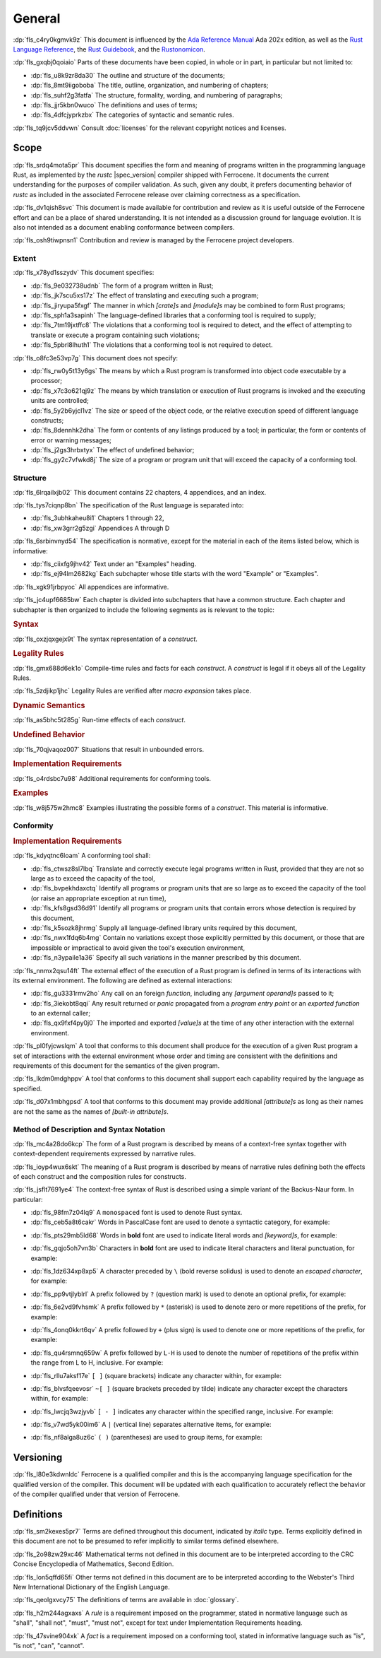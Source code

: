 .. SPDX-License-Identifier: MIT OR Apache-2.0
   SPDX-FileCopyrightText: The Ferrocene Developers

.. default-domain:: spec

.. informational-page::

.. _fls_48qldfwwh493:

General
=======

:dp:`fls_c4ry0kgmvk9z`
This document is influenced by the `Ada Reference Manual
<http://www.ada-auth.org/standards/2xrm/html/RM-TTL.html>`_
Ada 202x edition, as well as the `Rust Language Reference
<https://doc.rust-lang.org/stable/reference/>`_, the `Rust
Guidebook <https://doc.rust-lang.org/book/>`_, and the `Rustonomicon
<https://doc.rust-lang.org/nomicon/>`_.

:dp:`fls_gxqbj0qoiaio`
Parts of these documents have been copied, in whole or in part, in particular
but not limited to:

* :dp:`fls_u8k9zr8da30`
  The outline and structure of the documents;

* :dp:`fls_8mt9iigoboba`
  The title, outline, organization, and numbering of chapters;

* :dp:`fls_suhf2g3fatfa`
  The structure, formality, wording, and numbering of paragraphs;

* :dp:`fls_jjr5kbn0wuco`
  The definitions and uses of terms;

* :dp:`fls_4dfcjyprkzbx`
  The categories of syntactic and semantic rules.

:dp:`fls_tq9jcv5ddvwn`
Consult :doc:`licenses` for the relevant copyright notices and licenses.

.. _fls_fo1c7pg2mw1:

Scope
-----

:dp:`fls_srdq4mota5pr`
This document specifies the form and meaning of programs written in the
programming language Rust, as implemented by the :t:`rustc` |spec_version| compiler shipped
with Ferrocene. It documents the current understanding for the purposes of
compiler validation. As such, given any doubt, it prefers documenting behavior
of :t:`rustc` as included in the associated Ferrocene release over claiming
correctness as a specification.

:dp:`fls_dv1qish8svc`
This document is made available for contribution and review as it is useful
outside of the Ferrocene effort and can be a place of shared understanding. It
is not intended as a discussion ground for language evolution. It is also not
intended as a document enabling conformance between compilers.

:dp:`fls_osh9tiwpnsn1`
Contribution and review is managed by the Ferrocene project developers.

.. _fls_10yukmkhl0ng:

Extent
~~~~~~

:dp:`fls_x78yd1sszydv`
This document specifies:

* :dp:`fls_9e032738udnb`
  The form of a program written in Rust;

* :dp:`fls_jk7scu5xs17z`
  The effect of translating and executing such a program;

* :dp:`fls_jiryupa5fxgf`
  The manner in which :t:`[crate]s` and :t:`[module]s` may be combined to form
  Rust programs;

* :dp:`fls_sph1a3sapinh`
  The language-defined libraries that a conforming tool is required to supply;

* :dp:`fls_7tm19jxtffc8`
  The violations that a conforming tool is required to detect, and the effect of
  attempting to translate or execute a program containing such violations;

* :dp:`fls_5pbrl8lhuth1`
  The violations that a conforming tool is not required to detect.

:dp:`fls_o8fc3e53vp7g`
This document does not specify:

* :dp:`fls_rw0y5t13y6gs`
  The means by which a Rust program is transformed into object code executable
  by a processor;

* :dp:`fls_x7c3o621qj9z`
  The means by which translation or execution of Rust programs is invoked and
  the executing units are controlled;

* :dp:`fls_5y2b6yjcl1vz`
  The size or speed of the object code, or the relative execution speed of
  different language constructs;

* :dp:`fls_8dennhk2dha`
  The form or contents of any listings produced by a tool; in particular, the
  form or contents of error or warning messages;

* :dp:`fls_j2gs3hrbxtyx`
  The effect of undefined behavior;

* :dp:`fls_gy2c7vfwkd8j`
  The size of a program or program unit that will exceed the capacity of a
  conforming tool.

.. _fls_xscgklvg1wd2:

Structure
~~~~~~~~~

:dp:`fls_6lrqailxjb02`
This document contains 22 chapters, 4 appendices, and an index.

:dp:`fls_tys7ciqnp8bn`
The specification of the Rust language is separated into:

* :dp:`fls_3ubhkaheu8i1`
  Chapters 1 through 22,

* :dp:`fls_xw3grr2g5zgi`
  Appendices A through D

:dp:`fls_6srbinvnyd54`
The specification is normative, except for the material in each of the items
listed below, which is informative:

* :dp:`fls_ciixfg9jhv42`
  Text under an "Examples" heading.

* :dp:`fls_ej94lm2682kg`
  Each subchapter whose title starts with the word "Example" or "Examples".

:dp:`fls_xgk91jrbpyoc`
All appendices are informative.

:dp:`fls_jc4upf6685bw`
Each chapter is divided into subchapters that have a common structure. Each
chapter and subchapter is then organized to include the following segments as is
relevant to the topic:

.. rubric:: Syntax

:dp:`fls_oxzjqxgejx9t`
The syntax representation of a :t:`construct`.

.. rubric:: Legality Rules

:dp:`fls_gmx688d6ek1o`
Compile-time rules and facts for each :t:`construct`. A :t:`construct` is legal
if it obeys all of the Legality Rules.

:dp:`fls_5zdjikp1jhc`
Legality Rules are verified after :t:`macro expansion` takes place.

.. rubric:: Dynamic Semantics

:dp:`fls_as5bhc5t285g`
Run-time effects of each :t:`construct`.

.. rubric:: Undefined Behavior

:dp:`fls_70qjvaqoz007`
Situations that result in unbounded errors.

.. rubric:: Implementation Requirements

:dp:`fls_o4rdsbc7u98`
Additional requirements for conforming tools.

.. rubric:: Examples

:dp:`fls_w8j575w2hmc8`
Examples illustrating the possible forms of a :t:`construct`. This material
is informative.

.. _fls_99b7xi1bkgih:

Conformity
~~~~~~~~~~

.. rubric:: Implementation Requirements

:dp:`fls_kdyqtnc6loam`
A conforming tool shall:

* :dp:`fls_ctwsz8sl7lbq`
  Translate and correctly execute legal programs written in Rust, provided that
  they are not so large as to exceed the capacity of the tool,

* :dp:`fls_bvpekhdaxctq`
  Identify all programs or program units that are so large as to exceed the
  capacity of the tool (or raise an appropriate exception at run time),

* :dp:`fls_kfs8gsd36d91`
  Identify all programs or program units that contain errors whose detection is
  required by this document,

* :dp:`fls_k5sozk8jhrmg`
  Supply all language-defined library units required by this document,

* :dp:`fls_nwx1fdq6b4mg`
  Contain no variations except those explicitly permitted by this document, or
  those that are impossible or impractical to avoid given the tool's execution
  environment,

* :dp:`fls_n3ypaile1a36`
  Specify all such variations in the manner prescribed by this document.

:dp:`fls_nnmx2qsu14ft`
The external effect of the execution of a Rust program is defined in terms of
its interactions with its external environment. The following are defined as
external interactions:

* :dp:`fls_gu3331rmv2ho`
  Any call on an foreign :t:`function`, including any :t:`[argument operand]s`
  passed to it;

* :dp:`fls_3iekobt8qqi`
  Any result returned or :t:`panic` propagated from a :t:`program entry point`
  or an :t:`exported function` to an external caller;

* :dp:`fls_qx9fxf4py0j0`
  The imported and exported :t:`[value]s` at the time of any other interaction
  with the external environment.

:dp:`fls_pl0fyjcwslqm`
A tool that conforms to this document shall produce for the execution of a given
Rust program a set of interactions with the external environment whose order and
timing are consistent with the definitions and requirements of this document for
the semantics of the given program.

:dp:`fls_lkdm0mdghppv`
A tool that conforms to this document shall support each capability required by
the language as specified.

:dp:`fls_d07x1mbhgpsd`
A tool that conforms to this document may provide additional :t:`[attribute]s`
as long as their names are not the same as the names of :t:`[built-in
attribute]s`.

.. _fls_79rl6ylmct07:

Method of Description and Syntax Notation
~~~~~~~~~~~~~~~~~~~~~~~~~~~~~~~~~~~~~~~~~

:dp:`fls_mc4a28do6kcp`
The form of a Rust program is described by means of a context-free syntax
together with context-dependent requirements expressed by narrative rules.

:dp:`fls_ioyp4wux6skt`
The meaning of a Rust program is described by means of narrative rules defining
both the effects of each construct and the composition rules for constructs.

:dp:`fls_jsflt7691ye4`
The context-free syntax of Rust is described using a simple variant of the
Backus-Naur form. In particular:

* :dp:`fls_98fm7z04lq9`
  A ``monospaced`` font is used to denote Rust syntax.

* :dp:`fls_ceb5a8t6cakr`
  Words in PascalCase font are used to denote a syntactic category, for example:

.. syntax::

   FloatExponent

* :dp:`fls_pts29mb5ld68`
  Words in **bold** font are used to indicate literal words and :t:`[keyword]s`,
  for example:

.. syntax::

   $$crate$$
   $$proc_macro_derive$$
   $$Self$$
   $$tt$$

* :dp:`fls_gqjo5oh7vn3b`
  Characters in **bold** font are used to indicate literal characters and
  literal punctuation, for example:

.. syntax::

   $$1$$
   $$F$$
   $${$$
   $$&&$$
   $$>>=$$

* :dp:`fls_1dz634xp8xp5`
  A character preceded by ``\`` (bold reverse solidus) is used to denote an
  :t:`escaped character`, for example:

.. syntax::

   $$\t$$
   $$\\$$

* :dp:`fls_pp9vtjlyblrl`
  A prefix followed by ``?`` (question mark) is used to denote an optional
  prefix, for example:

.. syntax::

   IntegerSuffix?

* :dp:`fls_6e2vd9fvhsmk`
  A prefix followed by ``*`` (asterisk) is used to denote zero or more
  repetitions of the prefix, for example:

.. syntax::

   OuterAttributeOrDoc*

* :dp:`fls_4onq0kkrt6qv`
  A prefix followed by ``+`` (plus sign) is used to denote one or more
  repetitions of the prefix, for example:

.. syntax::

   MacroMatch+

* :dp:`fls_qu4rsmnq659w`
  A prefix followed by ``L-H`` is used to denote the number of repetitions of
  the prefix within the range from L to H, inclusive. For example:

.. syntax::

   HexadecimalDigit1-6

* :dp:`fls_rllu7aksf17e`
  ``[ ]`` (square brackets) indicate any character within, for example:

.. syntax::

   [$$8$$ $$a$$ $$\r$$ $$:$$]

* :dp:`fls_blvsfqeevosr`
  ``~[ ]`` (square brackets preceded by tilde) indicate any character except the
  characters within, for example:

.. syntax::

   ~[$$8$$ $$a$$ $$\r$$ $$:$$]

* :dp:`fls_lwcjq3wzjyvb`
  ``[ - ]`` indicates any character within the specified range, inclusive. For
  example:

.. syntax::

   [$$a$$-$$f$$]

* :dp:`fls_v7wd5yk00im6`
  A ``|`` (vertical line) separates alternative items, for example:

.. syntax::

   $$self$$ | Identifier | $$_$$

* :dp:`fls_nf8alga8uz6c`
  ``( )`` (parentheses) are used to group items, for example:

.. syntax::

   ($$,$$ ConfigurationPredicate)

.. _fls_9cd746qe40ag:

Versioning
----------

:dp:`fls_l80e3kdwnldc`
Ferrocene is a qualified compiler and this is the accompanying language
specification for the qualified version of the compiler. This document will
be updated with each qualification to accurately reflect the behavior of the
compiler qualified under that version of Ferrocene.

.. _fls_ijzgf4h0mp3c:

Definitions
-----------

:dp:`fls_sm2kexes5pr7`
Terms are defined throughout this document, indicated by *italic* type. Terms
explicitly defined in this document are not to be presumed to refer implicitly
to similar terms defined elsewhere.

:dp:`fls_2o98zw29xc46`
Mathematical terms not defined in this document are to be interpreted according
to the CRC Concise Encyclopedia of Mathematics, Second Edition.

:dp:`fls_lon5qffd65fi`
Other terms not defined in this document are to be interpreted according to the
Webster's Third New International Dictionary of the English Language.

:dp:`fls_qeolgxvcy75`
The definitions of terms are available in :doc:`glossary`.

:dp:`fls_h2m244agxaxs`
A *rule* is a requirement imposed on the programmer, stated in normative
language such as "shall", "shall not", "must", "must not", except for text
under Implementation Requirements heading.

:dp:`fls_47svine904xk`
A *fact* is a requirement imposed on a conforming tool, stated in informative
language such as "is", "is not", "can", "cannot".
